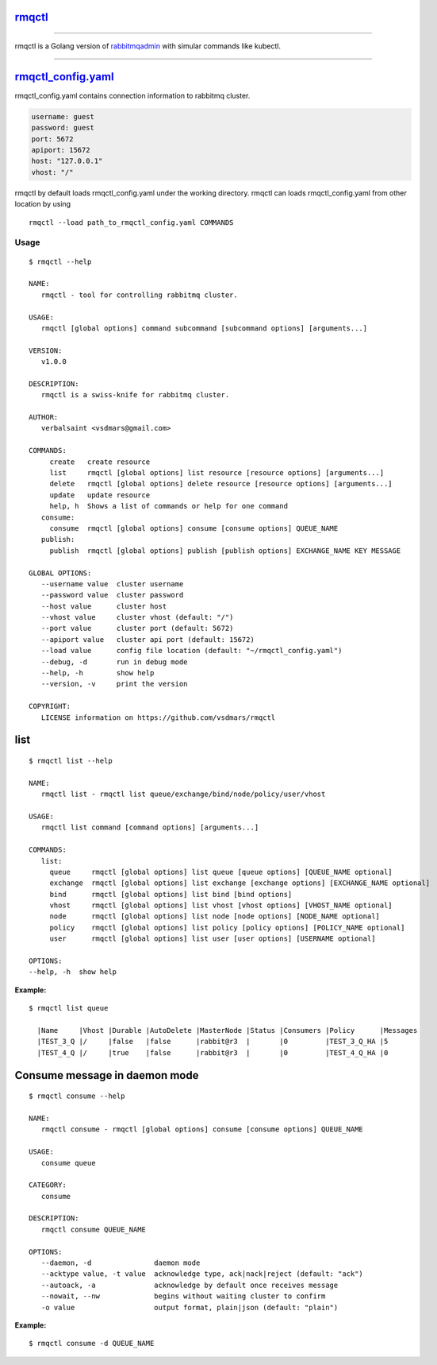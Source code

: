 rmqctl_
-------

.. All external links are here
.. _rmqctl: https://github.com/vsdmars/rmqctl
.. _rabbitmqadmin: https://www.rabbitmq.com/management-cli.html
.. _rmqctl_config.yaml: ./rmqctl_config.yaml
.. |travis| image:: https://api.travis-ci.org/vsdmars/rmqctl.svg?branch=v1
  :target: https://travis-ci.org/vsdmars/rmqctl
.. |go report| image:: https://goreportcard.com/badge/github.com/vsdmars/rmqctl
  :target: https://goreportcard.com/report/github.com/vsdmars/rmqctl
.. |go doc| image:: https://godoc.org/github.com/vsdmars/rmqctl?status.svg
  :target: https://godoc.org/github.com/vsdmars/rmqctl
.. |license| image:: https://img.shields.io/github/license/mashape/apistatus.svg?style=flat
  :target: ./LICENSE
.. |release| image:: https://img.shields.io/badge/release-v1.0.0-blue.svg
  :target: https://github.com/vsdmars/rmqctl/tree/v1.0.0


.. ;; And now we continue with the actual content

|travis| |go report| |go doc| |license| |release|

----

rmqctl is a Golang version of `rabbitmqadmin`_ with simular
commands like kubectl.

----

rmqctl_config.yaml_
-------------------

rmqctl_config.yaml contains connection information to
rabbitmq cluster.

.. code:: yaml

   username: guest
   password: guest
   port: 5672
   apiport: 15672
   host: "127.0.0.1"
   vhost: "/"


rmqctl by default loads rmqctl_config.yaml under the working directory.
rmqctl can loads rmqctl_config.yaml from other location by using

::

 rmqctl --load path_to_rmqctl_config.yaml COMMANDS

=====
Usage
=====

::

   $ rmqctl --help

   NAME:
      rmqctl - tool for controlling rabbitmq cluster.

   USAGE:
      rmqctl [global options] command subcommand [subcommand options] [arguments...]

   VERSION:
      v1.0.0

   DESCRIPTION:
      rmqctl is a swiss-knife for rabbitmq cluster.

   AUTHOR:
      verbalsaint <vsdmars@gmail.com>

   COMMANDS:
        create   create resource
        list     rmqctl [global options] list resource [resource options] [arguments...]
        delete   rmqctl [global options] delete resource [resource options] [arguments...]
        update   update resource
        help, h  Shows a list of commands or help for one command
      consume:
        consume  rmqctl [global options] consume [consume options] QUEUE_NAME
      publish:
        publish  rmqctl [global options] publish [publish options] EXCHANGE_NAME KEY MESSAGE

   GLOBAL OPTIONS:
      --username value  cluster username
      --password value  cluster password
      --host value      cluster host
      --vhost value     cluster vhost (default: "/")
      --port value      cluster port (default: 5672)
      --apiport value   cluster api port (default: 15672)
      --load value      config file location (default: "~/rmqctl_config.yaml")
      --debug, -d       run in debug mode
      --help, -h        show help
      --version, -v     print the version

   COPYRIGHT:
      LICENSE information on https://github.com/vsdmars/rmqctl


list
----

::

   $ rmqctl list --help

   NAME:
      rmqctl list - rmqctl list queue/exchange/bind/node/policy/user/vhost

   USAGE:
      rmqctl list command [command options] [arguments...]

   COMMANDS:
      list:
        queue     rmqctl [global options] list queue [queue options] [QUEUE_NAME optional]
        exchange  rmqctl [global options] list exchange [exchange options] [EXCHANGE_NAME optional]
        bind      rmqctl [global options] list bind [bind options]
        vhost     rmqctl [global options] list vhost [vhost options] [VHOST_NAME optional]
        node      rmqctl [global options] list node [node options] [NODE_NAME optional]
        policy    rmqctl [global options] list policy [policy options] [POLICY_NAME optional]
        user      rmqctl [global options] list user [user options] [USERNAME optional]

   OPTIONS:
   --help, -h  show help


:Example:

::

 $ rmqctl list queue

   |Name     |Vhost |Durable |AutoDelete |MasterNode |Status |Consumers |Policy      |Messages
   |TEST_3_Q |/     |false   |false      |rabbit@r3  |       |0         |TEST_3_Q_HA |5
   |TEST_4_Q |/     |true    |false      |rabbit@r3  |       |0         |TEST_4_Q_HA |0


Consume message in daemon mode
------------------------------

::

   $ rmqctl consume --help

   NAME:
      rmqctl consume - rmqctl [global options] consume [consume options] QUEUE_NAME

   USAGE:
      consume queue

   CATEGORY:
      consume

   DESCRIPTION:
      rmqctl consume QUEUE_NAME

   OPTIONS:
      --daemon, -d               daemon mode
      --acktype value, -t value  acknowledge type, ack|nack|reject (default: "ack")
      --autoack, -a              acknowledge by default once receives message
      --nowait, --nw             begins without waiting cluster to confirm
      -o value                   output format, plain|json (default: "plain")

:Example:

::

   $ rmqctl consume -d QUEUE_NAME
